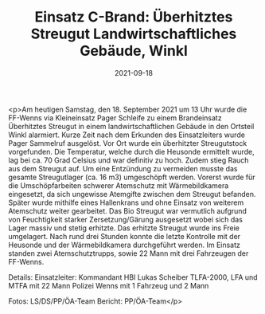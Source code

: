 #+TITLE: Einsatz C-Brand: Überhitztes Streugut Landwirtschaftliches Gebäude, Winkl
#+DATE: 2021-09-18
#+FACEBOOK_URL: https://facebook.com/ffwenns/posts/6216216195120120

<p>Am heutigen Samstag, den 18. September 2021 um 13 Uhr wurde die FF-Wenns via Kleineinsatz Pager Schleife zu einem Brandeinsatz Überhitztes Streugut in einem landwirtschaftlichen Gebäude in den Ortsteil Winkl alarmiert. Kurze Zeit nach dem Erkunden des Einsatzleiters wurde Pager Sammelruf ausgelöst. Vor Ort wurde ein überhitzter Streugutstock vorgefunden. Die Temperatur, welche durch die Heusonde ermittelt wurde, lag bei ca. 70 Grad Celsius und war definitiv zu hoch. Zudem stieg Rauch aus dem Streugut auf. Um eine Entzündung zu vermeiden musste das gesamte Streugutlager (ca. 16 m3) umgeschöpft werden. Vorerst wurde für die Umschöpfarbeiten schwerer Atemschutz mit Wärmebildkamera eingesetzt, da sich ungewisse Atemgifte zwischen dem Streugut befanden. Später wurde mithilfe eines Hallenkrans und ohne Einsatz von weiterem Atemschutz weiter gearbeitet. Das Bio Streugut war vermutlich aufgrund von Feuchtigkeit starker Zersetzung/Gärung ausgesetzt wobei sich das Lager massiv und stetig erhitzte. Das erhitzte Streugut wurde ins Freie umgelagert. Nach rund drei Stunden konnte die letzte Kontrolle mit der Heusonde und der Wärmebildkamera durchgeführt werden. Im Einsatz standen zwei Atemschutztrupps, sowie 22 Mann mit drei Fahrzeugen der FF-Wenns. 

Details:
Einsatzleiter: Kommandant HBI Lukas Scheiber
TLFA-2000, LFA und MTFA mit 22 Mann
Polizei Wenns mit 1 Fahrzeug und 2 Mann

Fotos: LS/DS/PP/ÖA-Team
Bericht: PP/ÖA-Team</p>
